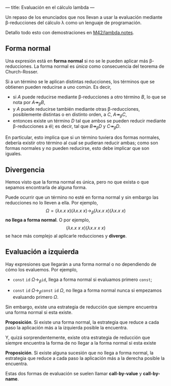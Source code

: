 ---
title: Evaluación en el cálculo lambda
---

Un repaso de los enunciados que nos llevan a usar la evaluación
mediante \beta-reducciones del cálculo \lambda como un lenguaje
de programación.

Detallo todo esto con demostraciones en [[https://github.com/M42/lambda.notes][M42/lambda.notes]].

** Forma normal
Una expresión está en *forma normal* si no se le pueden aplicar más
\beta-reducciones. La forma normal es /única/ como consecuencia del
teorema de Church-Rosser.

#+attr_latex: :options {Church-Rosser}
#+begin_exampleblock
Si a un término se le aplican distintas reducciones, los términos
que se obtienen pueden reducirse a uno común. Es decir,

 * si $A$ puede reducirse mediante \beta-reducciones a otro término
   $B$, lo que se nota por $A \twoheadrightarrow_{\beta} B$,
 * y $A$ puede reducirse también mediante otras \beta-reducciones,
   posiblemente distintas o en distinto orden, a $C$, $A \twoheadrightarrow_{\beta} C$,
 * entonces existe un término $D$ tal que ambos se pueden reducir
   mediante \beta-reducciones a él; es decir, tal que $B \twoheadrightarrow_{\beta} D$
   y $C \twoheadrightarrow_{\beta} D$.
#+end_exampleblock

En particular, esto implica que si un término tuviera dos formas
normales, debería existir otro término al cual se pudieran reducir
ambas; como son formas normales y no pueden reducirse, esto debe
implicar que son iguales.

** Divergencia
Hemos visto que la forma normal es única, pero no que exista o que
sepamos encontrarla de alguna forma.

Puede ocurrir que un término no esté en forma normal y sin embargo
las reducciones no lo lleven a ella. Por ejemplo,
\[
\Omega = (\lambda x.x\ x)(\lambda x.x\ x) \longrightarrow_{\beta} (\lambda x.x\ x)(\lambda x.x\ x)
\]
*no llega a forma normal*. O por ejemplo,
\[
(\lambda x.x\ x\ x)(\lambda x.x\ x\ x)
\]
se hace más complejo al aplicarle reducciones y *diverge*.

** Evaluación a izquierda
Hay expresiones que llegarán a una forma normal o no dependiendo de
cómo los evaluemos. Por ejemplo,

 * $\mathtt{const}\ \mathtt{id}\ \Omega \longrightarrow_{\beta} \mathtt{id}$,
   llega a forma normal si evaluamos primero $\mathtt{const}$;

 * $\mathtt{const}\ \mathtt{id}\ \Omega \longrightarrow_{\beta} \mathtt{const}\ \mathtt{id}\ \Omega$,
   no llega a forma normal nunca si empezamos evaluando primero $\Omega$.

Sin embargo, existe una estrategia de reducción que siempre encuentra
una forma normal si esta existe.

#+begin_theorem
*Proposición*. Si existe una forma normal, la estrategia que reduce a cada paso
la aplicación más a la izquierda posible la encuentra.
#+end_theorem

Y, quizá sorprendentemente, existe otra estrategia de reducción que siempre
encuentra la forma de no llegar a la forma normal si esta existe

#+begin_theorem
*Proposición*. Si existe alguna sucesión que no llega a forma normal,
la estrategia que reduce a cada paso la aplicación más 
a la derecha posible la encuentra.
#+end_theorem

Estas dos formas de evaluación se suelen llamar *call-by-value* y
*call-by-name*.

